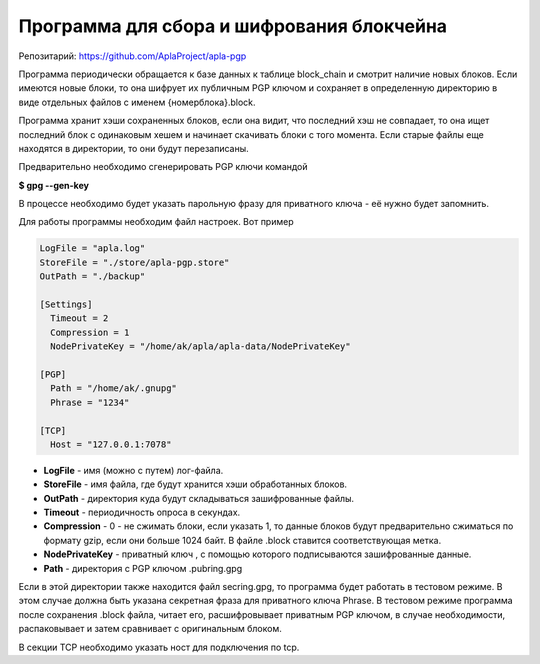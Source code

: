 ######################################################################
Программа для сбора и шифрования блокчейна
######################################################################

Репозитарий: https://github.com/AplaProject/apla-pgp  

Программа периодически обращается к базе данных к таблице block_chain и смотрит наличие новых блоков. 
Если имеются новые блоки, то она шифрует их  публичным PGP ключом и сохраняет в определенную директорию 
в виде отдельных файлов с именем  {номерблока}.block.

Программа хранит хэши сохраненных блоков, если она видит, что последний хэш не совпадает, то она ищет 
последний блок с одинаковым хешем и начинает скачивать блоки с того момента. 
Если старые файлы еще находятся в директории, то они будут перезаписаны. 

Предварительно необходимо сгенерировать PGP ключи командой

**$ gpg --gen-key**

В процессе необходимо будет указать парольную фразу для приватного ключа - её нужно будет запомнить.

Для работы программы необходим файл настроек. Вот пример

.. code:: 

    LogFile = "apla.log"
    StoreFile = "./store/apla-pgp.store"
    OutPath = "./backup"

    [Settings]
      Timeout = 2
      Compression = 1
      NodePrivateKey = "/home/ak/apla/apla-data/NodePrivateKey"

    [PGP]
      Path = "/home/ak/.gnupg"
      Phrase = "1234"

    [TCP]
      Host = "127.0.0.1:7078"

* **LogFile** - имя (можно с путем) лог-файла.  
* **StoreFile** -  имя файла, где будут хранится хэши обработанных блоков.  
* **OutPath** - директория куда будут складываться зашифрованные файлы.  
* **Timeout** - периодичность опроса в секундах.  
* **Compression** - 0 - не сжимать блоки, если указать 1, то данные блоков будут предварительно сжиматься по формату gzip, если они  больше 1024 байт.  В файле .block ставится соответствующая метка.  
* **NodePrivateKey** - приватный ключ , с помощью которого подписываются зашифрованные данные.  
* **Path** - директория с PGP ключом .pubring.gpg  

Если в этой директории также находится файл  secring.gpg, то программа будет работать в тестовом режиме. В этом случае должна быть указана секретная фраза для приватного ключа Phrase. В тестовом режиме программа после сохранения .block файла, читает его, расшифровывает приватным PGP ключом, в случае необходимости, распаковывает и затем сравнивает с оригинальным блоком.

В секции TCP необходимо указать ност для подключения по tcp.

